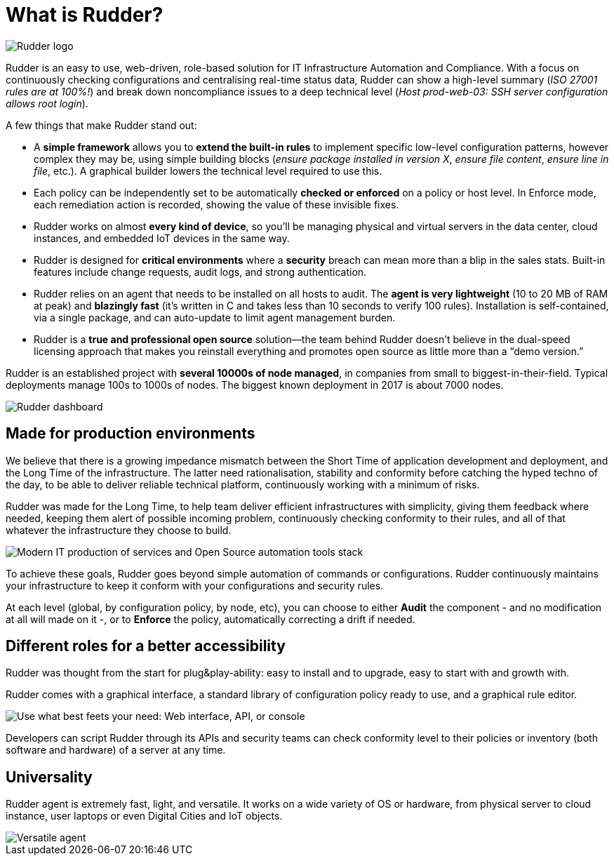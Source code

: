 [[what-is-rudder]]
= What is Rudder?

image::big-rudder-logo.png["Rudder logo", align="center"]

Rudder is an easy to use, web-driven, role-based solution for IT Infrastructure
Automation and Compliance. With a focus on continuously checking configurations
and centralising real-time status data, Rudder can show a high-level summary
(_ISO 27001 rules are at 100%!_) and break down noncompliance issues to a deep
technical level (_Host prod-web-03: SSH server configuration allows root login_).

A few things that make Rudder stand out:

* A *simple framework* allows you to *extend the built-in rules* to implement
  specific low-level configuration patterns, however complex they may be, using
  simple building blocks (_ensure package installed in version X_, _ensure file content_,
  _ensure line in file_, etc.). A graphical builder lowers the technical level required to use this.
* Each policy can be independently set to be automatically *checked or enforced*
  on a policy or host level. In Enforce mode, each remediation action is recorded,
  showing the value of these invisible fixes.
* Rudder works on almost *every kind of device*, so you’ll be managing physical
  and virtual servers in the data center, cloud instances, and embedded IoT devices
  in the same way.
* Rudder is designed for *critical environments* where a *security* breach can mean
  more than a blip in the sales stats. Built-in features include change requests,
  audit logs, and strong authentication.
* Rudder relies on an agent that needs to be installed on all hosts to audit.
  The *agent is very lightweight* (10 to 20 MB of RAM at peak) and *blazingly fast*
  (it’s written in C and takes less than 10 seconds to verify 100 rules). Installation
  is self-contained, via a single package, and can auto-update to limit agent
  management burden.
* Rudder is a *true and professional open source* solution—the team behind Rudder
  doesn't believe in the dual-speed licensing approach that makes you reinstall
  everything and promotes open source as little more than a “demo version.”

Rudder is an established project with *several 10000s of node managed*, in companies
from small to biggest-in-their-field. Typical deployments manage 100s to 1000s of nodes.
The biggest known deployment in 2017 is about 7000 nodes.

image::dashboard-overview.png["Rudder dashboard", align="center"]

== Made for production environments

We believe that there is a growing impedance mismatch between the Short Time of
application development and deployment, and the Long Time of the infrastructure.
The latter need rationalisation, stability and conformity before catching the hyped
techno of the day, to be able to deliver reliable technical platform, continuously
working with a minimum of risks.

Rudder was made for the Long Time, to help team deliver efficient infrastructures with
simplicity, giving them feedback where needed, keeping them alert of possible
incoming problem, continuously checking conformity to their rules, and all of that
whatever the infrastructure they choose to build.

image::introduction/build_run_devops.png["Modern IT production of services and Open Source automation tools stack", align="center"]

To achieve these goals, Rudder goes beyond simple automation of commands or
configurations. Rudder continuously maintains your infrastructure to keep it
conform with your configurations and security rules.

At each level (global, by configuration policy, by node, etc), you can choose to
either *Audit* the component - and no modification at all will made on it -, or to
*Enforce* the policy, automatically correcting a drift if needed.

== Different roles for a better accessibility

Rudder was thought from the start for plug&play-ability: easy to install and to
upgrade, easy to start with and growth with.

Rudder comes with a graphical interface, a standard library of configuration
policy ready to use, and a graphical rule editor.

image::introduction/web_api_cli.png["Use what best feets your need: Web interface, API, or console", align="center"]

Developers can script Rudder through its APIs and security teams can check
conformity level to their policies or inventory (both software and hardware) of a
server at any time.


== Universality

Rudder agent is extremely fast, light, and versatile. It works on a wide variety
of OS or hardware, from physical server to cloud instance, user laptops or even
Digital Cities and IoT objects.

image::introduction/agent_output.png["Versatile agent", align="center"]


